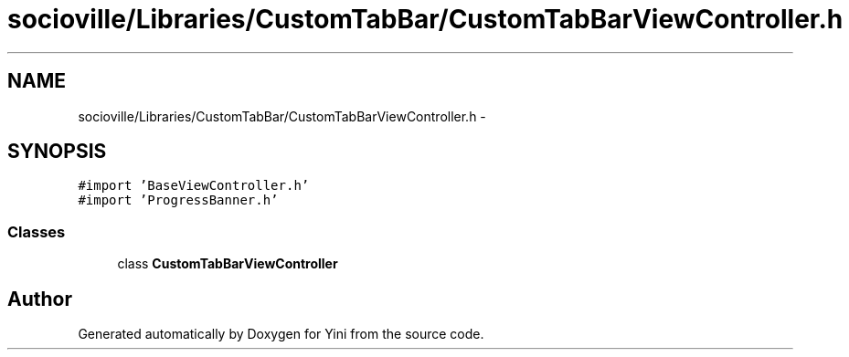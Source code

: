 .TH "socioville/Libraries/CustomTabBar/CustomTabBarViewController.h" 3 "Thu Aug 9 2012" "Version 1.0" "Yini" \" -*- nroff -*-
.ad l
.nh
.SH NAME
socioville/Libraries/CustomTabBar/CustomTabBarViewController.h \- 
.SH SYNOPSIS
.br
.PP
\fC#import 'BaseViewController\&.h'\fP
.br
\fC#import 'ProgressBanner\&.h'\fP
.br

.SS "Classes"

.in +1c
.ti -1c
.RI "class \fBCustomTabBarViewController\fP"
.br
.in -1c
.SH "Author"
.PP 
Generated automatically by Doxygen for Yini from the source code\&.
